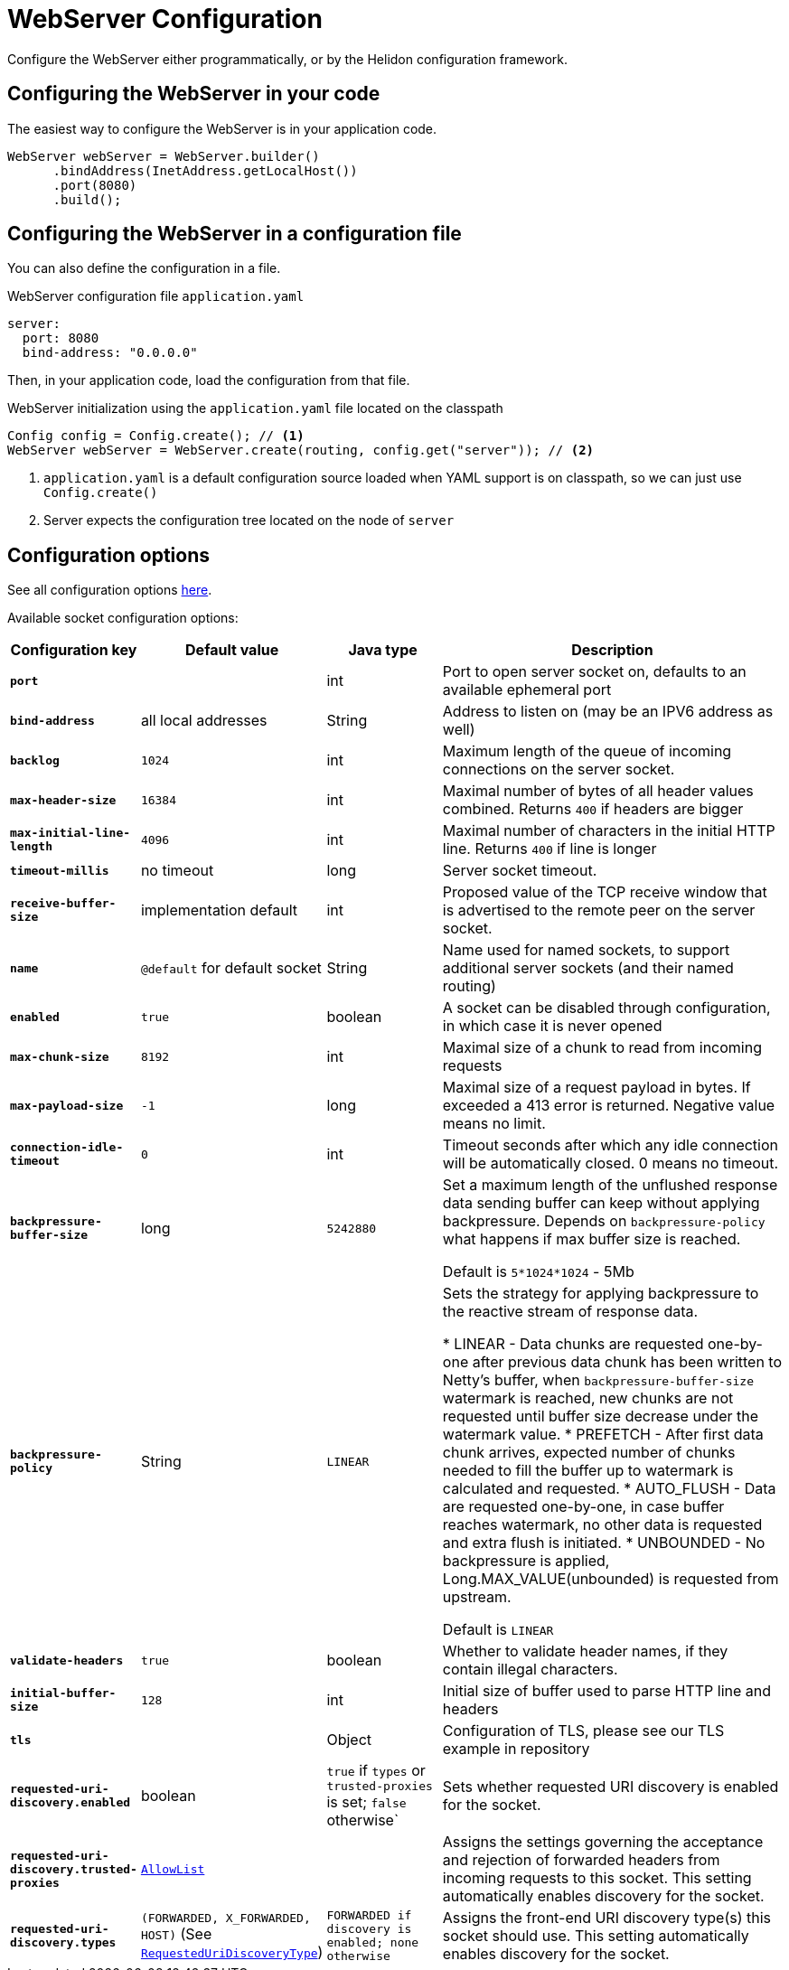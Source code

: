 ///////////////////////////////////////////////////////////////////////////////

    Copyright (c) 2018, 2024 Oracle and/or its affiliates.

    Licensed under the Apache License, Version 2.0 (the "License");
    you may not use this file except in compliance with the License.
    You may obtain a copy of the License at

        http://www.apache.org/licenses/LICENSE-2.0

    Unless required by applicable law or agreed to in writing, software
    distributed under the License is distributed on an "AS IS" BASIS,
    WITHOUT WARRANTIES OR CONDITIONS OF ANY KIND, either express or implied.
    See the License for the specific language governing permissions and
    limitations under the License.

///////////////////////////////////////////////////////////////////////////////

:h1Prefix: SE
:javadoc-base-url-api: {javadoc-base-url}io.helidon.webserver/io/helidon/webserver
:description: Helidon Reactive Webserver Configuration
:keywords: helidon, reactive, reactive streams, reactive java, reactive webserver

= WebServer Configuration

Configure the WebServer either programmatically, or by the Helidon configuration framework.

== Configuring the WebServer in your code

The easiest way to configure the WebServer is in your
application code.

[source,java]
----
WebServer webServer = WebServer.builder()
      .bindAddress(InetAddress.getLocalHost())
      .port(8080)
      .build();
----

== Configuring the WebServer in a configuration file

You can also define the configuration in a file.

[source,yaml]
.WebServer configuration file `application.yaml`
----
server:
  port: 8080
  bind-address: "0.0.0.0"
----

Then, in your application code, load the configuration from that file.

[source,java]
.WebServer initialization using the `application.yaml` file located on the classpath
----
Config config = Config.create(); // <1>
WebServer webServer = WebServer.create(routing, config.get("server")); // <2>
----

<1> `application.yaml` is a default configuration source loaded when YAML support is on classpath, so we can
just use `Config.create()`
<2> Server expects the configuration tree located on the node of `server`

== Configuration options

See all configuration options 
 link:{javadoc-base-url-api}/WebServer.html[here].

Available socket configuration options:

[cols="^2s,<2,<2,<6"]
|===
|Configuration key |Default value ^|Java type  ^|Description

|`port` |{nbsp} |int |Port to open server socket on, defaults to an available ephemeral port
|`bind-address` |all local addresses |String |Address to listen on (may be an IPV6 address as well)
|`backlog` |`1024` |int |Maximum length of the queue of incoming connections on the server socket.
|`max-header-size` |`16384` |int |Maximal number of bytes of all header values combined. Returns `400` if headers are bigger
|`max-initial-line-length` |`4096` |int |Maximal number of characters in the initial HTTP line. Returns `400` if line is longer
|`timeout-millis` |no timeout| long |Server socket timeout.
|`receive-buffer-size` |implementation default |int |Proposed value of the TCP receive window that is advertised to the remote peer on the server socket.
|`name` |`@default` for default socket |String |Name used for named sockets, to support additional server sockets (and their named routing)
|`enabled` |`true` |boolean |A socket can be disabled through configuration, in which case it is never opened
|`max-chunk-size` | `8192` |int |Maximal size of a chunk to read from incoming requests
|`max-payload-size` | `-1` |long |Maximal size of a request payload in bytes. If exceeded a 413 error is returned. Negative value means no limit.
|`connection-idle-timeout` | `0` |int |Timeout seconds after which any idle connection will be automatically closed. 0 means no timeout.
|`backpressure-buffer-size` |long |`5242880` |Set a maximum length of the unflushed response data sending buffer can keep without applying backpressure.
Depends on `backpressure-policy` what happens if max buffer size is reached.

Default is `5*1024*1024` - 5Mb
|`backpressure-policy` | String | `LINEAR` |Sets the strategy for applying backpressure to the reactive stream
of response data.

* LINEAR - Data chunks are requested one-by-one after previous data chunk has been written to Netty's buffer, when
`backpressure-buffer-size` watermark is reached, new chunks are not requested until buffer size decrease under
the watermark value.
* PREFETCH - After first data chunk arrives, expected number of chunks needed to fill the buffer up
to watermark is calculated and requested.
* AUTO_FLUSH - Data are requested one-by-one, in case buffer reaches watermark, no other data is requested and extra flush is initiated.
* UNBOUNDED - No backpressure is applied, Long.MAX_VALUE(unbounded) is requested from upstream.

Default is `LINEAR`
|`validate-headers` |`true` |boolean |Whether to validate header names, if they contain illegal characters.
|`initial-buffer-size` |`128` |int |Initial size of buffer used to parse HTTP line and headers
|`tls` |{nbsp} |Object |Configuration of TLS, please see our TLS example in repository
|`requested-uri-discovery.enabled` |boolean |`true` if `types` or `trusted-proxies` is set; `false` otherwise` |Sets whether requested URI discovery is enabled for the socket.
|`requested-uri-discovery.trusted-proxies` |link:{common-http-javadoc-base-url}/AllowList.html[`AllowList`] |{nbsp} |Assigns the settings governing the acceptance and rejection of forwarded headers from incoming requests to this socket.
This setting automatically enables discovery for the socket.
|`requested-uri-discovery.types` |`(FORWARDED, X_FORWARDED, HOST)` (See link:{javadoc-base-url-api}/SocketConfiguration.RequestedUriDiscoveryType.html[`RequestedUriDiscoveryType`]) |`FORWARDED if discovery is enabled; none otherwise` |Assigns the front-end URI discovery type(s) this socket should use. This setting automatically enables discovery for the socket.
|===
